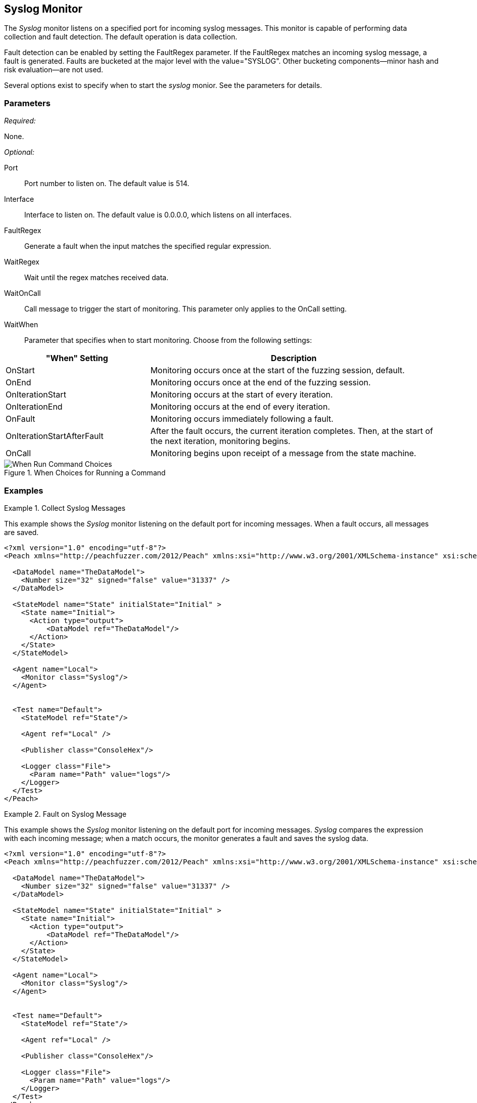 <<<
[[Monitors_Syslog]]
== Syslog Monitor

The _Syslog_ monitor listens on a specified port for incoming syslog messages. This monitor 
is capable of performing data collection and fault detection. The default operation is 
data collection. 

Fault detection can be enabled by setting the FaultRegex parameter. If the FaultRegex 
matches an incoming syslog message, a fault is generated. Faults are bucketed at the 
major level with the value="SYSLOG". Other bucketing components--minor hash and risk 
evaluation--are not used. 

Several options exist to specify when to start the _syslog_ monior. See the parameters for details.

=== Parameters

_Required:_

None.

_Optional:_

Port:: Port number to listen on. The default value is 514.
Interface:: Interface to listen on. The default value is 0.0.0.0, which listens on all interfaces.
FaultRegex:: Generate a fault when the input matches the specified regular expression.
WaitRegex:: Wait until the regex matches received data.
WaitOnCall:: Call message to trigger the start of monitoring. This parameter only applies to 
the OnCall setting.
WaitWhen::
+
Parameter that specifies when to start monitoring. Choose from the following settings:
+
// [horizontal] - labels and descriptions overlappint. Removing
// OnCall::: Monitoring begins upon receipt of a message from the state machine.
// OnStart::: Monitoring occurs once at the start of the fuzzing session. This is the default setting.
// OnEnd::: Monitoring occurs once at the end of the fuzzing session.
// OnIterationStart::: Monitoring occurs at the start of every iteration.
// OnIterationEnd::: Monitoring occurs at the end of every iteration.
// OnFault::: Monitoring occurs immediately following a fault.
// OnIterationStartAfterFault::: Monitoring occurs following a fault. Note that after the fault occurs, the current iteration completes. Then, at the start of the next iteration, monitoring begins.


[cols="1,2" options="header",halign="center"] 
|==========================================================
|"When" Setting              |Description
|OnStart                     |Monitoring occurs once at the start of the fuzzing session, default.
|OnEnd                       |Monitoring occurs once at the end of the fuzzing session.
|OnIterationStart            |Monitoring occurs at the start of every iteration.
|OnIterationEnd              |Monitoring occurs at the end of every iteration.
|OnFault                     |Monitoring occurs immediately following a fault.
|OnIterationStartAfterFault  |After the fault occurs, the current iteration completes. Then, at the start of the next iteration, monitoring begins.
|OnCall                      |Monitoring begins upon receipt of a message from the state machine.
|==========================================================

.When Choices for Running a Command
image::{images}/Timings_All.PNG["When Run Command Choices", scalewidth="75%"]

// .When Choices for Running a Command
// image::../images/Timings_All.PNG["When Run Command Choices", scalewidth="75%"]

=== Examples

ifdef::peachug[]

.Collect Syslog Messages +
====================

This parameter example is from a setup that uses the _Syslog_ monitor to listen on the default port for incoming messages. When a fault occurs, all messages are saved. Default values are used; no values are specified. So, a table isn't needed for this example.


// [cols="2,4" options="header",halign="center"] 
// |==========================================================
// |Parameter    |Value
// |==========================================================
====================

endif::peachug[]


ifndef::peachug[]

.Collect Syslog Messages
========================

This example shows the _Syslog_ monitor listening on the default port for incoming messages. When a fault occurs, all messages are saved.

[source,xml]
----
<?xml version="1.0" encoding="utf-8"?>
<Peach xmlns="http://peachfuzzer.com/2012/Peach" xmlns:xsi="http://www.w3.org/2001/XMLSchema-instance" xsi:schemaLocation="http://peachfuzzer.com/2012/Peach peach.xsd">

  <DataModel name="TheDataModel">
    <Number size="32" signed="false" value="31337" />
  </DataModel>

  <StateModel name="State" initialState="Initial" >
    <State name="Initial">
      <Action type="output">
          <DataModel ref="TheDataModel"/>
      </Action>
    </State>
  </StateModel>

  <Agent name="Local">
    <Monitor class="Syslog"/>
  </Agent>


  <Test name="Default">
    <StateModel ref="State"/>

    <Agent ref="Local" />

    <Publisher class="ConsoleHex"/>

    <Logger class="File">
      <Param name="Path" value="logs"/>
    </Logger>
  </Test>
</Peach>
----
========================


.Fault on Syslog Message
========================

This example shows the _Syslog_ monitor listening on the default port for incoming messages. _Syslog_ compares the  expression with each incoming message; when a match occurs, the monitor generates a fault and saves the syslog data.

[source,xml]
----
<?xml version="1.0" encoding="utf-8"?>
<Peach xmlns="http://peachfuzzer.com/2012/Peach" xmlns:xsi="http://www.w3.org/2001/XMLSchema-instance" xsi:schemaLocation="http://peachfuzzer.com/2012/Peach peach.xsd">

  <DataModel name="TheDataModel">
    <Number size="32" signed="false" value="31337" />
  </DataModel>

  <StateModel name="State" initialState="Initial" >
    <State name="Initial">
      <Action type="output">
          <DataModel ref="TheDataModel"/>
      </Action>
    </State>
  </StateModel>

  <Agent name="Local">
    <Monitor class="Syslog"/>
  </Agent>


  <Test name="Default">
    <StateModel ref="State"/>

    <Agent ref="Local" />

    <Publisher class="ConsoleHex"/>

    <Logger class="File">
      <Param name="Path" value="logs"/>
    </Logger>
  </Test>
</Peach>
----

========================

endif::peachug[]
